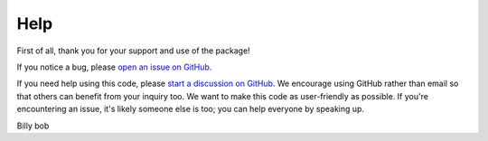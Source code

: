 Help
==============

First of all, thank you for your support and use of the package!

If you notice a bug, please `open an issue on GitHub <https://github.com/punch-mission/punchbowl/issues/new>`_.

If you need help using this code, please `start a discussion on GitHub <https://github.com/punch-mission/punchbowl/discussions/new/choose>`_.
We encourage using GitHub rather than email so that others can benefit from your inquiry too. We want to make this code
as user-friendly as possible. If you're encountering an issue, it's likely someone else is too; you can help
everyone by speaking up.

Billy bob
